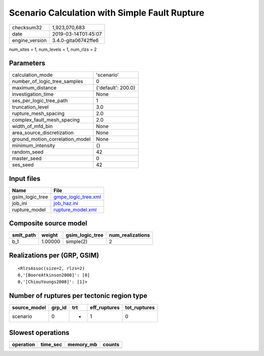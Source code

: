 Scenario Calculation with Simple Fault Rupture
==============================================

============== ===================
checksum32     1,923,070,683      
date           2019-03-14T01:45:07
engine_version 3.4.0-gita06742ffe6
============== ===================

num_sites = 1, num_levels = 1, num_rlzs = 2

Parameters
----------
=============================== ==================
calculation_mode                'scenario'        
number_of_logic_tree_samples    0                 
maximum_distance                {'default': 200.0}
investigation_time              None              
ses_per_logic_tree_path         1                 
truncation_level                3.0               
rupture_mesh_spacing            2.0               
complex_fault_mesh_spacing      2.0               
width_of_mfd_bin                None              
area_source_discretization      None              
ground_motion_correlation_model None              
minimum_intensity               {}                
random_seed                     42                
master_seed                     0                 
ses_seed                        42                
=============================== ==================

Input files
-----------
=============== ============================================
Name            File                                        
=============== ============================================
gsim_logic_tree `gmpe_logic_tree.xml <gmpe_logic_tree.xml>`_
job_ini         `job_haz.ini <job_haz.ini>`_                
rupture_model   `rupture_model.xml <rupture_model.xml>`_    
=============== ============================================

Composite source model
----------------------
========= ======= =============== ================
smlt_path weight  gsim_logic_tree num_realizations
========= ======= =============== ================
b_1       1.00000 simple(2)       2               
========= ======= =============== ================

Realizations per (GRP, GSIM)
----------------------------

::

  <RlzsAssoc(size=2, rlzs=2)
  0,'[BooreAtkinson2008]': [0]
  0,'[ChiouYoungs2008]': [1]>

Number of ruptures per tectonic region type
-------------------------------------------
============ ====== === ============ ============
source_model grp_id trt eff_ruptures tot_ruptures
============ ====== === ============ ============
scenario     0      *   1            0           
============ ====== === ============ ============

Slowest operations
------------------
========= ======== ========= ======
operation time_sec memory_mb counts
========= ======== ========= ======
========= ======== ========= ======